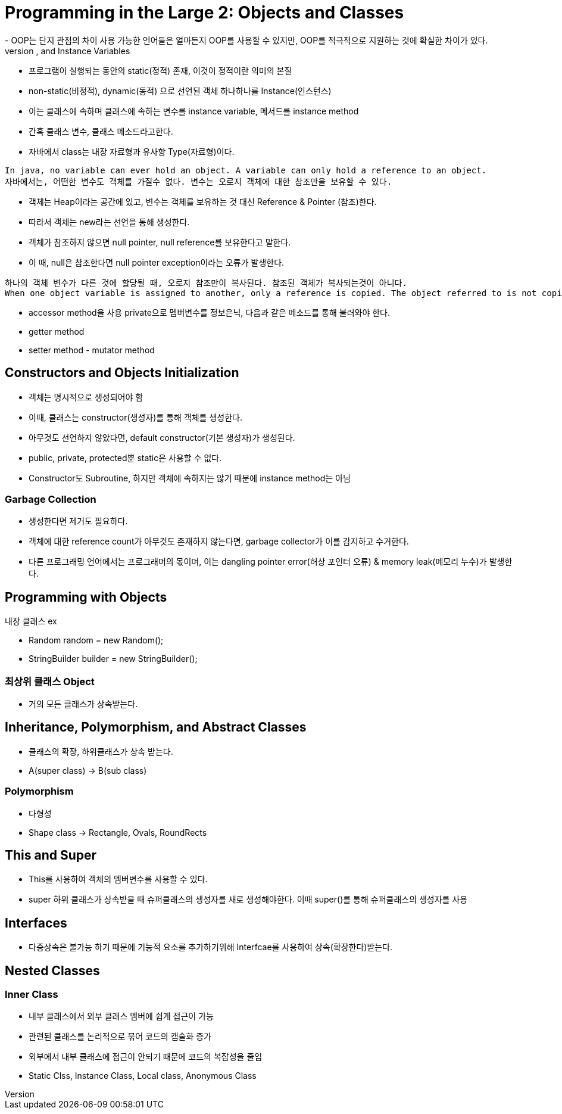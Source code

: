 = Programming in the Large 2: Objects and Classes
- OOP는 단지 관점의 차이 사용 가능한 언어들은 얼마든지 OOP를 사용할 수 있지만, OOP를 적극적으로 지원하는 것에 확실한 차이가 있다.
== Objects, Instanc Methods, and Instance Variables
- 프로그램이 실행되는 동안의 static(정적) 존재, 이것이 정적이란 의미의 본질
- non-static(비정적), dynamic(동적) 으로 선언된 객체 하나하나를 Instance(인스턴스)
- 이는 클래스에 속하며 클래스에 속하는 변수를 instance variable, 메서드를 instance method
- 간혹 클래스 변수, 클래스 메소드라고한다.
- 자바에서 class는 내장 자료형과 유사항 Type(자료형)이다.
```
In java, no variable can ever hold an object. A variable can only hold a reference to an object.
자바에서는, 어떤한 변수도 객체를 가질수 없다. 변수는 오로지 객체에 대한 참조만을 보유할 수 있다.
```
- 객체는 Heap이라는 공간에 있고, 변수는 객체를 보유하는 것 대신 Reference & Pointer (참조)한다.
- 따라서 객체는 new라는 선언을 통해 생성한다.
- 객체가 참조하지 않으면 null pointer, null reference를 보유한다고 말한다.
- 이 때, null은 참조한다면 null pointer exception이라는 오류가 발생한다.
```
하나의 객체 변수가 다른 것에 할당될 때, 오로지 참조만이 복사된다. 참조된 객체가 복사되는것이 아니다.
When one object variable is assigned to another, only a reference is copied. The object referred to is not copied.
```
- accessor method을 사용 private으로 멤버변수를 정보은닉, 다음과 같은 메소드를 통해 불러와야 한다.
- getter method
- setter method - mutator method

== Constructors and Objects Initialization
- 객체는 명시적으로 생성되어야 함
- 이때, 클래스는 constructor(생성자)를 통해 객체를 생성한다.
- 아무것도 선언하지 않았다면, default constructor(기본 생성자)가 생성된다.
- public, private, protected뿐 static은 사용할 수 없다.
- Constructor도 Subroutine, 하지만 객체에 속하지는 않기 때문에 instance method는 아님

=== Garbage Collection
- 생성한다면 제거도 필요하다.
- 객체에 대한 reference count가 아무것도 존재하지 않는다면, garbage collector가 이를 감지하고 수거한다.
- 다른 프로그래밍 언어에서는 프로그래머의 몫이며, 이는 dangling pointer error(허상 포인터 오류) & memory leak(메모리 누수)가 발생한다.

== Programming with Objects
.내장 클래스 ex
- Random random = new Random();
- StringBuilder builder = new StringBuilder();

=== 최상위 클래스 Object
- 거의 모든 클래스가 상속받는다.

== Inheritance, Polymorphism, and Abstract Classes
- 클래스의 확장, 하위클래스가 상속 받는다.
- A(super class) -> B(sub class)

=== Polymorphism
- 다형성
- Shape class -> Rectangle, Ovals, RoundRects

== This and Super
- This를 사용하여 객체의 멤버변수를 사용할 수 있다.
- super 하위 클래스가 상속받을 때 슈퍼클래스의 생성자를 새로 생성해야한다. 이때 super()를 통해 슈퍼클래스의 생성자를 사용

== Interfaces
- 다중상속은 불가능 하기 때문에 기능적 요소를 추가하기위해 Interfcae를 사용하여 상속(확장한다)받는다.

== Nested Classes

=== Inner Class
- 내부 클래스에서 외부 클래스 멤버에 쉽게 접근이 가능
- 관련된 클래스를 논리적으로 묶어 코드의 캡술화 증가
- 외부에서 내부 클래스에 접근이 안되기 때문에 코드의 복잡성을 줄임
- Static Clss, Instance Class, Local class, Anonymous Class 